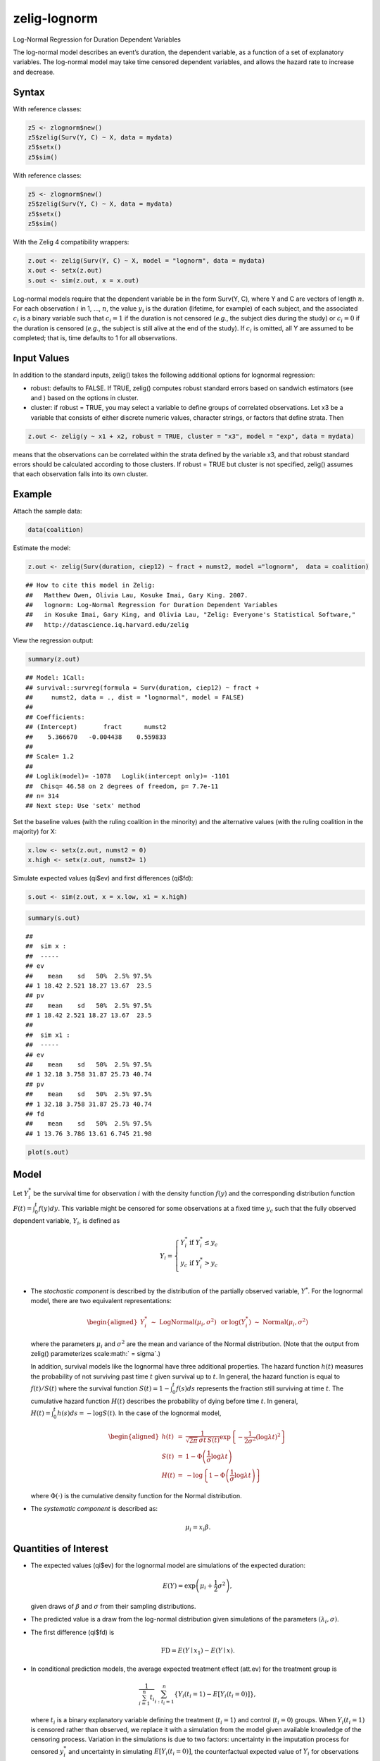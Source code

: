 zelig-lognorm
~~~~~~

Log-Normal Regression for Duration Dependent Variables

The log-normal model describes an event’s duration, the dependent
variable, as a function of a set of explanatory variables. The
log-normal model may take time censored dependent variables, and allows
the hazard rate to increase and decrease.

Syntax
+++++

With reference classes:


.. sourcecode:: r
    

    z5 <- zlognorm$new()
    z5$zelig(Surv(Y, C) ~ X, data = mydata)
    z5$setx()
    z5$sim()


With reference classes:


.. sourcecode:: r
    

    z5 <- zlognorm$new()
    z5$zelig(Surv(Y, C) ~ X, data = mydata)
    z5$setx()
    z5$sim()


With the Zelig 4 compatibility wrappers:


.. sourcecode:: r
    

    z.out <- zelig(Surv(Y, C) ~ X, model = "lognorm", data = mydata)
    x.out <- setx(z.out)
    s.out <- sim(z.out, x = x.out)


Log-normal models require that the dependent variable be in the form
Surv(Y, C), where Y and C are vectors of length :math:`n`. For each
observation :math:`i` in 1, …, :math:`n`, the value :math:`y_i` is the
duration (lifetime, for example) of each subject, and the associated
:math:`c_i` is a binary variable such that :math:`c_i = 1` if the
duration is not censored (*e.g.*, the subject dies during the study) or
:math:`c_i = 0` if the duration is censored (*e.g.*, the subject is
still alive at the end of the study). If :math:`c_i` is omitted, all Y
are assumed to be completed; that is, time defaults to 1 for all
observations.

Input Values
+++++

In addition to the standard inputs, zelig() takes the following
additional options for lognormal regression:

-  robust: defaults to FALSE. If TRUE, zelig() computes robust standard
   errors based on sandwich estimators (see and ) based on the options
   in cluster.

-  cluster: if robust = TRUE, you may select a variable to define groups
   of correlated observations. Let x3 be a variable that consists of
   either discrete numeric values, character strings, or factors that
   define strata. Then


.. sourcecode:: r
    

    z.out <- zelig(y ~ x1 + x2, robust = TRUE, cluster = "x3", model = "exp", data = mydata)


means that the observations can be correlated within the strata
defined by the variable x3, and that robust standard errors should be
calculated according to those clusters. If robust = TRUE but cluster
is not specified, zelig() assumes that each observation falls into
its own cluster.

Example
+++++



Attach the sample data:


.. sourcecode:: r
    

    data(coalition)


Estimate the model:


.. sourcecode:: r
    

    z.out <- zelig(Surv(duration, ciep12) ~ fract + numst2, model ="lognorm",  data = coalition)


::

    ## How to cite this model in Zelig:
    ##   Matthew Owen, Olivia Lau, Kosuke Imai, Gary King. 2007.
    ##   lognorm: Log-Normal Regression for Duration Dependent Variables
    ##   in Kosuke Imai, Gary King, and Olivia Lau, "Zelig: Everyone's Statistical Software,"
    ##   http://datascience.iq.harvard.edu/zelig



View the regression output:


.. sourcecode:: r
    

    summary(z.out)


::

    ## Model: 1Call:
    ## survival::survreg(formula = Surv(duration, ciep12) ~ fract + 
    ##     numst2, data = ., dist = "lognormal", model = FALSE)
    ## 
    ## Coefficients:
    ## (Intercept)       fract      numst2 
    ##    5.366670   -0.004438    0.559833 
    ## 
    ## Scale= 1.2 
    ## 
    ## Loglik(model)= -1078   Loglik(intercept only)= -1101
    ## 	Chisq= 46.58 on 2 degrees of freedom, p= 7.7e-11 
    ## n= 314 
    ## Next step: Use 'setx' method



Set the baseline values (with the ruling coalition in the minority) and
the alternative values (with the ruling coalition in the majority) for
X:


.. sourcecode:: r
    

    x.low <- setx(z.out, numst2 = 0)
    x.high <- setx(z.out, numst2= 1)


Simulate expected values (qi$ev) and first differences (qi$fd):


.. sourcecode:: r
    

    s.out <- sim(z.out, x = x.low, x1 = x.high)



.. sourcecode:: r
    

    summary(s.out)


::

    ## 
    ##  sim x :
    ##  -----
    ## ev
    ##    mean    sd   50%  2.5% 97.5%
    ## 1 18.42 2.521 18.27 13.67  23.5
    ## pv
    ##    mean    sd   50%  2.5% 97.5%
    ## 1 18.42 2.521 18.27 13.67  23.5
    ## 
    ##  sim x1 :
    ##  -----
    ## ev
    ##    mean    sd   50%  2.5% 97.5%
    ## 1 32.18 3.758 31.87 25.73 40.74
    ## pv
    ##    mean    sd   50%  2.5% 97.5%
    ## 1 32.18 3.758 31.87 25.73 40.74
    ## fd
    ##    mean    sd   50%  2.5% 97.5%
    ## 1 13.76 3.786 13.61 6.745 21.98




.. sourcecode:: r
    

    plot(s.out)

.. figure:: figure/unnamed-chunk-12.png
    :alt: 

    

Model
+++++

Let :math:`Y_i^*` be the survival time for observation :math:`i` with
the density function :math:`f(y)` and the corresponding distribution
function :math:`F(t)=\int_{0}^t f(y) dy`. This variable might be
censored for some observations at a fixed time :math:`y_c` such that the
fully observed dependent variable, :math:`Y_i`, is defined as

.. math::

   Y_i = \left\{ \begin{array}{ll}
         Y_i^* & \textrm{if }Y_i^* \leq y_c \\
         y_c & \textrm{if }Y_i^* > y_c \\
       \end{array} \right.

-  The *stochastic component* is described by the distribution of the
   partially observed variable, :math:`Y^*`. For the lognormal model,
   there are two equivalent representations:

   .. math::

      \begin{aligned}
          Y_i^* \; \sim \; \textrm{LogNormal}(\mu_i, \sigma^2) & \textrm{ or
      } & \log(Y_i^*) \; \sim \; \textrm{Normal}(\mu_i, \sigma^2)\end{aligned}

   where the parameters :math:`\mu_i` and :math:`\sigma^2` are the mean
   and variance of the Normal distribution. (Note that the output from
   zelig() parameterizes scale\ :math:` = \sigma`.)

   In addition, survival models like the lognormal have three additional
   properties. The hazard function :math:`h(t)` measures the probability
   of not surviving past time :math:`t` given survival up to :math:`t`.
   In general, the hazard function is equal to :math:`f(t)/S(t)` where
   the survival function :math:`S(t) =1 - \int_{0}^t f(s) ds` represents the fraction still surviving at
   time :math:`t`. The cumulative hazard function :math:`H(t)` describes
   the probability of dying before time :math:`t`. In general,
   :math:`H(t)=
   \int_{0}^{t} h(s) ds = -\log S(t)`. In the case of the lognormal
   model,

   .. math::

      \begin{aligned}
      h(t) &=& \frac{1}{\sqrt{2 \pi} \, \sigma t \, S(t)}
      \exp\left\{-\frac{1}{2 \sigma^2} (\log \lambda t)^2\right\} \\
      S(t) &=& 1 - \Phi\left(\frac{1}{\sigma} \log \lambda t\right) \\
      H(t) &=& -\log \left\{ 1 - \Phi\left(\frac{1}{\sigma} \log \lambda t\right) \right\}\end{aligned}

   where :math:`\Phi(\cdot)` is the cumulative density function for the
   Normal distribution.

-  The *systematic component* is described as:

   .. math:: \mu_i = x_i \beta .

Quantities of Interest
+++++

-  The expected values (qi$ev) for the lognormal model are simulations
   of the expected duration:

   .. math:: E(Y) =  \exp\left(\mu_i + \frac{1}{2}\sigma^2 \right),

   given draws of :math:`\beta` and :math:`\sigma` from their sampling
   distributions.

-  The predicted value is a draw from the log-normal distribution given
   simulations of the parameters :math:`(\lambda_i, \sigma)`.

-  The first difference (qi$fd) is

   .. math:: \textrm{FD} = E(Y \mid x_1) - E(Y \mid x).

-  In conditional prediction models, the average expected treatment
   effect (att.ev) for the treatment group is

   .. math:: \frac{1}{\sum_{i=1}^n t_i}\sum_{i:t_i=1}^n \{ Y_i(t_i=1) - E[Y_i(t_i=0)] \},

   where :math:`t_i` is a binary explanatory variable defining the
   treatment (:math:`t_i=1`) and control (:math:`t_i=0`) groups. When
   :math:`Y_i(t_i=1)` is censored rather than observed, we replace it
   with a simulation from the model given available knowledge of the
   censoring process. Variation in the simulations is due to two
   factors: uncertainty in the imputation process for censored
   :math:`y_i^*` and uncertainty in simulating :math:`E[Y_i(t_i=0)]`,
   the counterfactual expected value of :math:`Y_i` for observations in
   the treatment group, under the assumption that everything stays the
   same except that the treatment indicator is switched to
   :math:`t_i=0`.

-  In conditional prediction models, the average predicted treatment
   effect (att.pr) for the treatment group is

   .. math::

      \frac{1}{\sum_{i=1}^n t_i} \sum_{i:t_i=1}^n \{  Y_i(t_i=1) -
      \widehat{Y_i(t_i=0)} \},

   where :math:`t_i` is a binary explanatory variable defining the
   treatment (:math:`t_i=1`) and control (:math:`t_i=0`) groups. When
   :math:`Y_i(t_i=1)` is censored rather than observed, we replace it
   with a simulation from the model given available knowledge of the
   censoring process. Variation in the simulations are due to two
   factors: uncertainty in the imputation process for censored
   :math:`y_i^*` and uncertainty in simulating
   :math:`\widehat{Y_i(t_i=0)}`, the counterfactual predicted value of
   :math:`Y_i` for observations in the treatment group, under the
   assumption that everything stays the same except that the treatment
   indicator is switched to :math:`t_i=0`.

Output Values
+++++

The output of each Zelig command contains useful information which you
may view. For example, if you run
``z.out <- zelig(Surv(Y, C) ~ X, model = lognorm, data)``, then you may
examine the available information in ``z.out`` by using
``names(z.out)``, see the coefficients by using z.out$coefficients, and
a default summary of information through ``summary(z.out)``.

See also
+++++

The exponential function is part of the survival library by by Terry
Therneau, ported to R by Thomas Lumley. Advanced users may wish to refer
to ``help(survfit)`` in the survival library.
